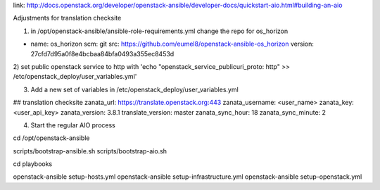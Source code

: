link: http://docs.openstack.org/developer/openstack-ansible/developer-docs/quickstart-aio.html#building-an-aio

Adjustments for translation checksite

1) in /opt/openstack-ansible/ansible-role-requirements.yml change the repo for os_horizon

- name: os_horizon
  scm: git
  src: https://github.com/eumel8/openstack-ansible-os_horizon
  version: 27cfd7d95a0f8e4bcbaa84bfa0493a355ec8453d

2) set public openstack service to http with
'echo "openstack_service_publicuri_proto: http" >> /etc/openstack_deploy/user_variables.yml'

3) Add a new set of variables in /etc/openstack_deploy/user_variables.yml

## translation checksite
zanata_url: https://translate.openstack.org:443
zanata_username: <user_name>
zanata_key: <user_api_key>
zanata_version: 3.8.1
translate_version: master
zanata_sync_hour: 18
zanata_sync_minute: 2


4) Start the regular AIO process

cd /opt/openstack-ansible

scripts/bootstrap-ansible.sh
scripts/bootstrap-aio.sh

cd playbooks

openstack-ansible setup-hosts.yml
openstack-ansible setup-infrastructure.yml
openstack-ansible setup-openstack.yml



